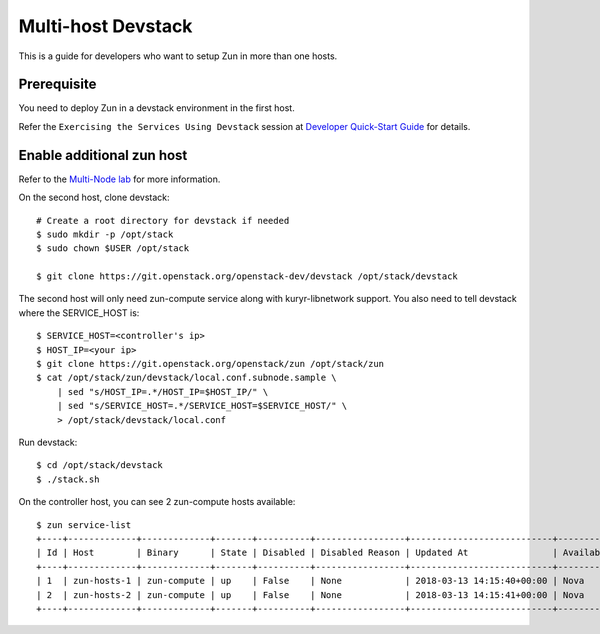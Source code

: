 ..
      Licensed under the Apache License, Version 2.0 (the "License"); you may
      not use this file except in compliance with the License. You may obtain
      a copy of the License at

          http://www.apache.org/licenses/LICENSE-2.0

      Unless required by applicable law or agreed to in writing, software
      distributed under the License is distributed on an "AS IS" BASIS, WITHOUT
      WARRANTIES OR CONDITIONS OF ANY KIND, either express or implied. See the
      License for the specific language governing permissions and limitations
      under the License.

===================
Multi-host Devstack
===================

This is a guide for developers who want to setup Zun in more than one hosts.

Prerequisite
============

You need to deploy Zun in a devstack environment in the first host.

Refer the ``Exercising the Services Using Devstack`` session at `Developer
Quick-Start Guide <https://docs.openstack.org/zun/latest/contributor/quickstart.html#exercising-the-services-using-devstack>`_
for details.

Enable additional zun host
==========================

Refer to the `Multi-Node lab
<https://docs.openstack.org/devstack/latest/guides/multinode-lab.html>`__
for more information.

On the second host, clone devstack::

    # Create a root directory for devstack if needed
    $ sudo mkdir -p /opt/stack
    $ sudo chown $USER /opt/stack

    $ git clone https://git.openstack.org/openstack-dev/devstack /opt/stack/devstack

The second host will only need zun-compute service along with kuryr-libnetwork
support. You also need to tell devstack where the SERVICE_HOST is::

    $ SERVICE_HOST=<controller's ip>
    $ HOST_IP=<your ip>
    $ git clone https://git.openstack.org/openstack/zun /opt/stack/zun
    $ cat /opt/stack/zun/devstack/local.conf.subnode.sample \
        | sed "s/HOST_IP=.*/HOST_IP=$HOST_IP/" \
        | sed "s/SERVICE_HOST=.*/SERVICE_HOST=$SERVICE_HOST/" \
        > /opt/stack/devstack/local.conf

Run devstack::

    $ cd /opt/stack/devstack
    $ ./stack.sh

On the controller host, you can see 2 zun-compute hosts available::

    $ zun service-list
    +----+-------------+-------------+-------+----------+-----------------+---------------------------+---------------------------+
    | Id | Host        | Binary      | State | Disabled | Disabled Reason | Updated At                | Availability Zone                |
    +----+-------------+-------------+-------+----------+-----------------+---------------------------+---------------------------+
    | 1  | zun-hosts-1 | zun-compute | up    | False    | None            | 2018-03-13 14:15:40+00:00 | Nova                      |
    | 2  | zun-hosts-2 | zun-compute | up    | False    | None            | 2018-03-13 14:15:41+00:00 | Nova                      |
    +----+-------------+-------------+-------+----------+-----------------+---------------------------+---------------------------+
